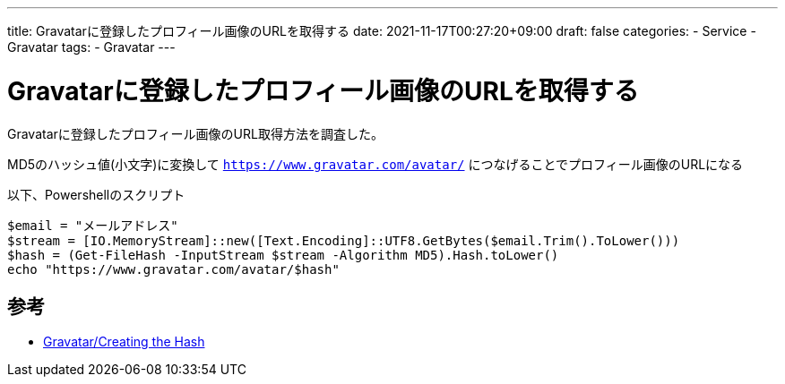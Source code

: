 ---
title: Gravatarに登録したプロフィール画像のURLを取得する
date: 2021-11-17T00:27:20+09:00
draft: false
categories:
  - Service
  - Gravatar
tags:
  - Gravatar
---

= Gravatarに登録したプロフィール画像のURLを取得する

Gravatarに登録したプロフィール画像のURL取得方法を調査した。

MD5のハッシュ値(小文字)に変換して `https://www.gravatar.com/avatar/` につなげることでプロフィール画像のURLになる

以下、Powershellのスクリプト

[source,ps1]
----
$email = "メールアドレス"
$stream = [IO.MemoryStream]::new([Text.Encoding]::UTF8.GetBytes($email.Trim().ToLower()))
$hash = (Get-FileHash -InputStream $stream -Algorithm MD5).Hash.toLower()
echo "https://www.gravatar.com/avatar/$hash"
----

== 参考

* https://ja.gravatar.com/site/implement/hash/[Gravatar/Creating the Hash]